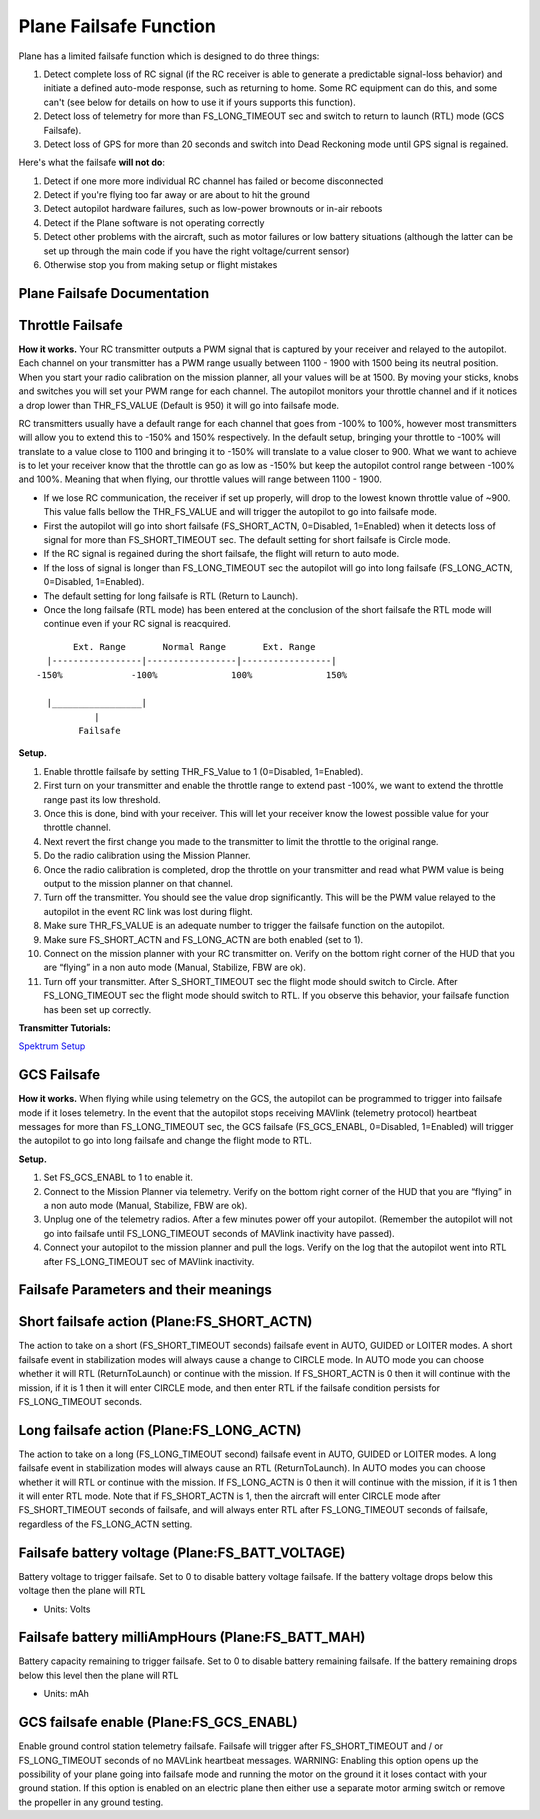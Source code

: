 .. _apms-failsafe-function:

=======================
Plane Failsafe Function
=======================

Plane has a limited failsafe function which is designed to do three
things:

#. Detect complete loss of RC signal (if the RC receiver is able to
   generate a predictable signal-loss behavior) and initiate a defined
   auto-mode response, such as returning to home. Some RC equipment can
   do this, and some can't (see below for details on how to use it if
   yours supports this function).
#. Detect loss of telemetry for more than FS_LONG_TIMEOUT sec and switch to return to
   launch (RTL) mode (GCS Failsafe).
#. Detect loss of GPS for more than 20 seconds and switch into Dead
   Reckoning mode until GPS signal is regained.

Here's what the failsafe **will not do**:

#. Detect if one more more individual RC channel has failed or become disconnected
#. Detect if you're flying too far away or are about to hit the ground
#. Detect autopilot hardware failures, such as low-power brownouts or in-air reboots
#. Detect if the Plane software is not operating correctly
#. Detect other problems with the aircraft, such as motor failures or
   low battery situations (although the latter can be set up through the
   main code if you have the right voltage/current sensor)
#. Otherwise stop you from making setup or flight mistakes

Plane Failsafe Documentation
~~~~~~~~~~~~~~~~~~~~~~~~~~~~

.. _apms-failsafe-function_throttle_failsafe:

Throttle Failsafe
~~~~~~~~~~~~~~~~~

**How it works.** Your RC transmitter outputs a PWM signal that is
captured by your receiver and relayed to the autopilot. Each channel on
your transmitter has a PWM range usually between 1100 - 1900 with 1500
being its neutral position. When you start your radio calibration on the
mission planner, all your values will be at 1500. By moving your sticks,
knobs and switches you will set your PWM range for each channel. The
autopilot monitors your throttle channel and if it notices a drop lower
than THR_FS_VALUE (Default is 950) it will go into failsafe mode.

RC transmitters usually have a default range for each channel that goes
from -100% to 100%, however most transmitters will allow you to extend
this to -150% and 150% respectively. In the default setup, bringing your
throttle to -100% will translate to a value close to 1100 and bringing
it to -150% will translate to a value closer to 900. What we want to
achieve is to let your receiver know that the throttle can go as low as
-150% but keep the autopilot control range between -100% and 100%.
Meaning that when flying, our throttle values will range between 1100 -
1900.

-  If we lose RC communication, the receiver if set up properly, will
   drop to the lowest known throttle value of ~900. This value falls
   bellow the THR_FS_VALUE and will trigger the autopilot to go into
   failsafe mode.
-  First the autopilot will go into short failsafe (FS_SHORT_ACTN,
   0=Disabled, 1=Enabled) when it detects loss of signal for more than
   FS_SHORT_TIMEOUT sec. The default setting for short failsafe is Circle mode.
-  If the RC signal is regained during the short failsafe, the flight
   will return to auto mode.
-  If the loss of signal is longer than FS_LONG_TIMEOUT sec the autopilot will go
   into long failsafe (FS_LONG_ACTN, 0=Disabled, 1=Enabled).
-  The default setting for long failsafe is RTL (Return to Launch).
-  Once the long failsafe (RTL mode) has been entered at the conclusion
   of the short failsafe the RTL mode will continue even if your RC
   signal is reacquired.


::

             Ext. Range       Normal Range       Ext. Range
        |-----------------|-----------------|-----------------|
      -150%             -100%              100%              150%

        |_________________|
                 |
              Failsafe

**Setup.**

#. Enable throttle failsafe by setting THR_FS_Value to 1 (0=Disabled,
   1=Enabled).
#. First turn on your transmitter and enable the throttle range to
   extend past -100%, we want to extend the throttle range past its low
   threshold.
#. Once this is done, bind with your receiver. This will let your
   receiver know the lowest possible value for your throttle channel.
#. Next revert the first change you made to the transmitter to limit the
   throttle to the original range.
#. Do the radio calibration using the Mission Planner.
#. Once the radio calibration is completed, drop the throttle on your
   transmitter and read what PWM value is being output to the mission
   planner on that channel.
#. Turn off the transmitter. You should see the value drop
   significantly. This will be the PWM value relayed to the autopilot in
   the event RC link was lost during flight.
#. Make sure THR_FS_VALUE is an adequate number to trigger the
   failsafe function on the autopilot.
#. Make sure FS_SHORT_ACTN and FS_LONG_ACTN are both enabled (set to
   1).
#. Connect on the mission planner with your RC transmitter on. Verify on
   the bottom right corner of the HUD that you are “flying” in a non
   auto mode (Manual, Stabilize, FBW are ok).
#. Turn off your transmitter. After S_SHORT_TIMEOUT sec the flight mode should
   switch to Circle. After FS_LONG_TIMEOUT sec the flight mode should switch to RTL.
   If you observe this behavior, your failsafe function has been set up
   correctly.

**Transmitter Tutorials:**

`Spektrum Setup <http://diydrones.com/profiles/blogs/spektrum-dx8-and-ar8000-failsafe-setup>`__

GCS Failsafe
~~~~~~~~~~~~

**How it works.** When flying while using telemetry on the GCS, the
autopilot can be programmed to trigger into failsafe mode if it loses
telemetry. In the event that the autopilot stops receiving MAVlink
(telemetry protocol) heartbeat messages for more than FS_LONG_TIMEOUT sec, the GCS
failsafe (FS_GCS_ENABL, 0=Disabled, 1=Enabled) will trigger the
autopilot to go into long failsafe and change the flight mode to RTL.

**Setup.**

#. Set FS_GCS_ENABL to 1 to enable it.
#. Connect to the Mission Planner via telemetry. Verify on the bottom
   right corner of the HUD that you are “flying” in a non auto mode
   (Manual, Stabilize, FBW are ok).
#. Unplug one of the telemetry radios. After a few minutes power off
   your autopilot. (Remember the autopilot will not go into failsafe
   until FS_LONG_TIMEOUT seconds of MAVlink inactivity have passed).
#. Connect your autopilot to the mission planner and pull the logs.
   Verify on the log that the autopilot went into RTL after FS_LONG_TIMEOUT sec of
   MAVlink inactivity.

Failsafe Parameters and their meanings
~~~~~~~~~~~~~~~~~~~~~~~~~~~~~~~~~~~~~~

Short failsafe action (Plane:FS_SHORT_ACTN)
~~~~~~~~~~~~~~~~~~~~~~~~~~~~~~~~~~~~~~~~~~~~~

The action to take on a short (FS_SHORT_TIMEOUT seconds) failsafe event in AUTO,
GUIDED or LOITER modes. A short failsafe event in stabilization modes
will always cause a change to CIRCLE mode. In AUTO mode you can choose
whether it will RTL (ReturnToLaunch) or continue with the mission. If
FS_SHORT_ACTN is 0 then it will continue with the mission, if it is 1
then it will enter CIRCLE mode, and then enter RTL if the failsafe
condition persists for FS_LONG_TIMEOUT seconds.

.. raw:: html

   <table border="1" class="docutils">
   <tbody>
   <tr>
   <th>VALUE</th>
   <th>MEANING</th>
   </tr>
   <tr>
   <td>0</td>
   <td>Continue</td>
   </tr>
   <tr>
   <td>1</td>
   <td>Circle/ReturnToLaunch</td>
   </tr>
   </tbody>
   </table>

Long failsafe action (Plane:FS_LONG_ACTN)
~~~~~~~~~~~~~~~~~~~~~~~~~~~~~~~~~~~~~~~~~~~

The action to take on a long (FS_LONG_TIMEOUT second) failsafe event in AUTO, GUIDED
or LOITER modes. A long failsafe event in stabilization modes will
always cause an RTL (ReturnToLaunch). In AUTO modes you can choose
whether it will RTL or continue with the mission. If FS_LONG_ACTN is 0
then it will continue with the mission, if it is 1 then it will enter
RTL mode. Note that if FS_SHORT_ACTN is 1, then the aircraft will
enter CIRCLE mode after FS_SHORT_TIMEOUT seconds of failsafe, and will always enter
RTL after FS_LONG_TIMEOUT seconds of failsafe, regardless of the FS_LONG_ACTN
setting.

.. raw:: html

   <table border="1" class="docutils">
   <tbody>
   <tr>
   <th>VALUE</th>
   <th>MEANING</th>
   </tr>
   <tr>
   <td>0</td>
   <td>Continue</td>
   </tr>
   <tr>
   <td>1</td>
   <td>ReturnToLaunch</td>
   </tr>
   </tbody>
   </table>

Failsafe battery voltage (Plane:FS_BATT_VOLTAGE)
~~~~~~~~~~~~~~~~~~~~~~~~~~~~~~~~~~~~~~~~~~~~~~~~~~

Battery voltage to trigger failsafe. Set to 0 to disable battery voltage
failsafe. If the battery voltage drops below this voltage then the plane
will RTL

-  Units: Volts

Failsafe battery milliAmpHours (Plane:FS_BATT_MAH)
~~~~~~~~~~~~~~~~~~~~~~~~~~~~~~~~~~~~~~~~~~~~~~~~~~~~

Battery capacity remaining to trigger failsafe. Set to 0 to disable
battery remaining failsafe. If the battery remaining drops below this
level then the plane will RTL

-  Units: mAh

GCS failsafe enable (Plane:FS_GCS_ENABL)
~~~~~~~~~~~~~~~~~~~~~~~~~~~~~~~~~~~~~~~~~~

Enable ground control station telemetry failsafe. Failsafe will trigger
after FS_SHORT_TIMEOUT and / or FS_LONG_TIMEOUT seconds of no MAVLink heartbeat messages. WARNING: Enabling
this option opens up the possibility of your plane going into failsafe
mode and running the motor on the ground it it loses contact with your
ground station. If this option is enabled on an electric plane then
either use a separate motor arming switch or remove the propeller in any
ground testing.

.. raw:: html

   <table border="1" class="docutils">
   <tbody>
   <tr>
   <th>VALUE</th>
   <th>MEANING</th>
   </tr>
   <tr>
   <td>0</td>
   <td>Disabled</td>
   </tr>
   <tr>
   <td>1</td>
   <td>Enabled</td>
   </tr>
   </tbody>
   </table>
